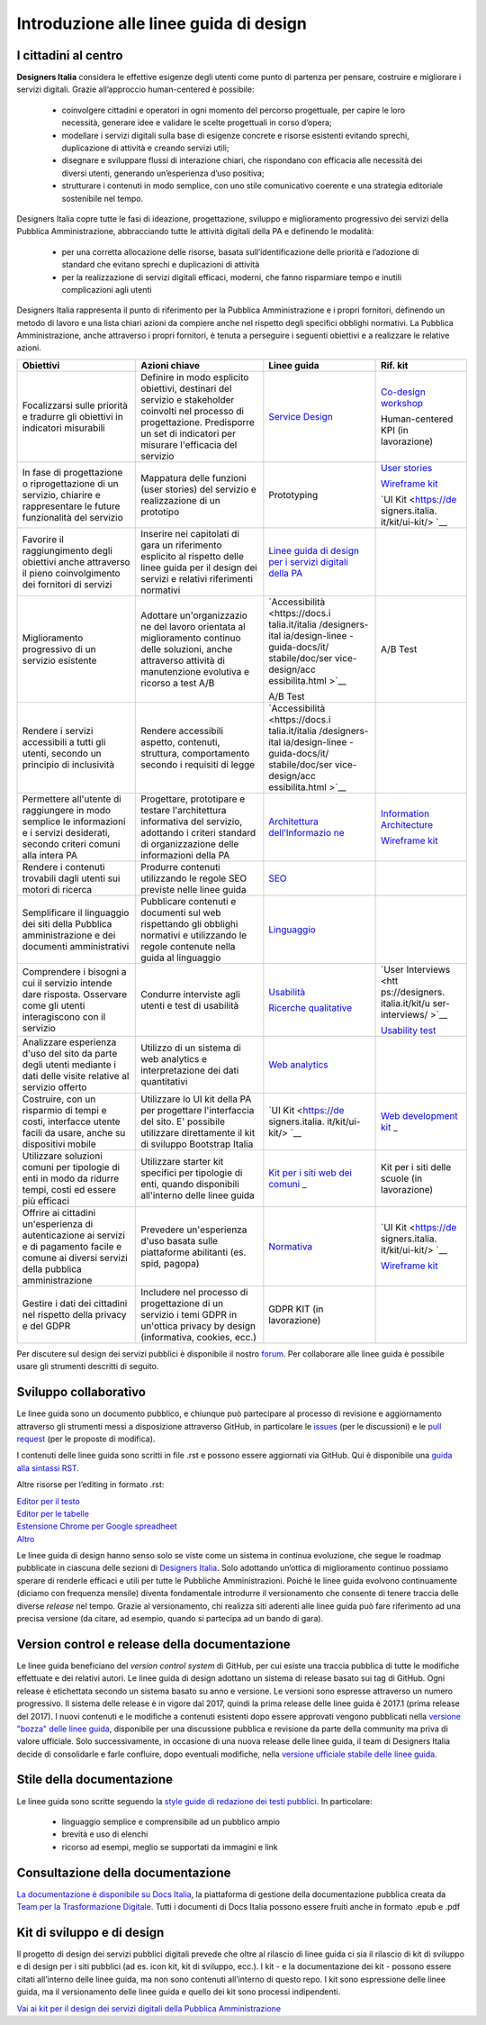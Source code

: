 Introduzione alle linee guida di design
---------------------------------------

I cittadini al centro
~~~~~~~~~~~~~~~~~~~~~
**Designers Italia** considera le effettive esigenze degli utenti come punto di partenza per pensare, costruire e migliorare i servizi digitali. Grazie all’approccio human-centered è possibile:

 - coinvolgere cittadini e operatori in ogni momento del percorso progettuale, per capire le loro necessità, generare idee e validare le scelte progettuali in corso d’opera;
 - modellare i servizi digitali sulla base di esigenze concrete e risorse esistenti evitando sprechi, duplicazione di attività e creando servizi utili;
 - disegnare e sviluppare flussi di interazione chiari, che rispondano con efficacia alle necessità dei diversi utenti, generando un’esperienza d’uso positiva;
 - strutturare i contenuti in modo semplice, con uno stile comunicativo coerente e una strategia editoriale sostenibile nel tempo.

Designers Italia copre tutte le fasi di ideazione, progettazione, sviluppo e miglioramento progressivo dei servizi della Pubblica Amministrazione, abbracciando tutte le attività digitali della PA e definendo le modalità:

 - per una corretta allocazione delle risorse, basata sull’identificazione delle priorità e l’adozione di standard che evitano sprechi e duplicazioni di attività
 - per la realizzazione di servizi digitali efficaci, moderni, che fanno risparmiare tempo e inutili complicazioni agli utenti
 
Designers Italia rappresenta il punto di riferimento per la Pubblica Amministrazione e i propri fornitori, definendo un metodo di lavoro e una lista chiari azioni da compiere anche nel rispetto degli specifici obblighi normativi. La Pubblica Amministrazione, anche attraverso i propri fornitori, è tenuta a perseguire i seguenti obiettivi e a realizzare le relative azioni. 

+-----------------+-----------------+-----------------+-----------------+
| **Obiettivi**   | **Azioni        | **Linee guida** | **Rif. kit**    |
|                 | chiave**        |                 |                 |
+=================+=================+=================+=================+
| Focalizzarsi    | Definire in     | `Service        | `Co-design      |
| sulle priorità  | modo esplicito  | Design <https:/ | workshop <https |
| e tradurre gli  | obiettivi,      | /docs.italia.it | ://designers.it |
| obiettivi in    | destinari del   | /italia/designe | alia.it/kit/co- |
| indicatori      | servizio e      | rs-italia/desig | design-workshop |
| misurabili      | stakeholder     | n-linee-guida-d | />`__           |
|                 | coinvolti nel   | ocs/it/stabile/ |                 |
|                 | processo di     | doc/service-des | Human-centered  |
|                 | progettazione.  | ign.html>`__    | KPI (in         |
|                 | Predisporre un  |                 | lavorazione)    |
|                 | set di          |                 |                 |
|                 | indicatori per  |                 |                 |
|                 | misurare        |                 |                 |
|                 | l'efficacia del |                 |                 |
|                 | servizio        |                 |                 |
+-----------------+-----------------+-----------------+-----------------+
| In fase di      | Mappatura delle | Prototyping     | `User           |
| progettazione o | funzioni (user  |                 | stories <https: |
| riprogettazione | stories) del    |                 | //designers.ita |
| di un servizio, | servizio e      |                 | lia.it/kit/user |
| chiarire e      | realizzazione   |                 | -stories/>`__   |
| rappresentare   | di un prototipo |                 |                 |
| le future       |                 |                 | `Wireframe      |
| funzionalità    |                 |                 | kit <https://de |
| del servizio    |                 |                 | signers.italia. |
|                 |                 |                 | it/kit/wirefram |
|                 |                 |                 | e-kit/>`__      |
|                 |                 |                 |                 |
|                 |                 |                 | `UI             |
|                 |                 |                 | Kit <https://de |
|                 |                 |                 | signers.italia. |
|                 |                 |                 | it/kit/ui-kit/> |
|                 |                 |                 | `__             |
+-----------------+-----------------+-----------------+-----------------+
| Favorire il     | Inserire nei    | `Linee guida di |                 |
| raggiungimento  | capitolati di   | design per i    |                 |
| degli obiettivi | gara un         | servizi         |                 |
| anche           | riferimento     | digitali della  |                 |
| attraverso il   | esplicito al    | PA <https://doc |                 |
| pieno           | rispetto delle  | s.italia.it/ita |                 |
| coinvolgimento  | linee guida per | lia/designers-i |                 |
| dei fornitori   | il design dei   | talia/design-li |                 |
| di servizi      | servizi e       | nee-guida-docs/ |                 |
|                 | relativi        | it/stabile/>`__ |                 |
|                 | riferimenti     |                 |                 |
|                 | normativi       |                 |                 |
+-----------------+-----------------+-----------------+-----------------+
| Miglioramento   | Adottare        | `Accessibilità  | A/B Test        |
| progressivo di  | un'organizzazio | <https://docs.i |                 |
| un servizio     | ne              | talia.it/italia |                 |
| esistente       | del lavoro      | /designers-ital |                 |
|                 | orientata al    | ia/design-linee |                 |
|                 | miglioramento   | -guida-docs/it/ |                 |
|                 | continuo delle  | stabile/doc/ser |                 |
|                 | soluzioni,      | vice-design/acc |                 |
|                 | anche           | essibilita.html |                 |
|                 | attraverso      | >`__            |                 |
|                 | attività di     |                 |                 |
|                 | manutenzione    | A/B Test        |                 |
|                 | evolutiva e     |                 |                 |
|                 | ricorso a test  |                 |                 |
|                 | A/B             |                 |                 |
+-----------------+-----------------+-----------------+-----------------+
| Rendere i       | Rendere         | `Accessibilità  |                 |
| servizi         | accessibili     | <https://docs.i |                 |
| accessibili a   | aspetto,        | talia.it/italia |                 |
| tutti gli       | contenuti,      | /designers-ital |                 |
| utenti, secondo | struttura,      | ia/design-linee |                 |
| un principio di | comportamento   | -guida-docs/it/ |                 |
| inclusività     | secondo i       | stabile/doc/ser |                 |
|                 | requisiti di    | vice-design/acc |                 |
|                 | legge           | essibilita.html |                 |
|                 |                 | >`__            |                 |
+-----------------+-----------------+-----------------+-----------------+
| Permettere      | Progettare,     | `Architettura   | `Information    |
| all'utente di   | prototipare e   | dell’Informazio | Architecture <h |
| raggiungere in  | testare         | ne <https://doc | ttps://designer |
| modo semplice   | l'architettura  | s.italia.it/ita | s.italia.it/kit |
| le informazioni | informativa del | lia/designers-i | /information-ar |
| e i servizi     | servizio,       | talia/design-li | chitecture/>`__ |
| desiderati,     | adottando i     | nee-guida-docs/ |                 |
| secondo criteri | criteri         | it/stabile/doc/ | `Wireframe      |
| comuni alla     | standard di     | content-design/ | kit <https://de |
| intera PA       | organizzazione  | architettura-de | signers.italia. |
|                 | delle           | ll-informazione | it/kit/wirefram |
|                 | informazioni    | .html>`__       | e-kit/>`__      |
|                 | della PA        |                 |                 |
+-----------------+-----------------+-----------------+-----------------+
| Rendere i       | Produrre        | `SEO <https://d |                 |
| contenuti       | contenuti       | ocs.italia.it/i |                 |
| trovabili dagli | utilizzando le  | talia/designers |                 |
| utenti sui      | regole SEO      | -italia/design- |                 |
| motori di       | previste nelle  | linee-guida-doc |                 |
| ricerca         | linee guida     | s/it/stabile/do |                 |
|                 |                 | c/content-desig |                 |
|                 |                 | n/seo.html>`__  |                 |
+-----------------+-----------------+-----------------+-----------------+
| Semplificare il | Pubblicare      | `Linguaggio <ht |                 |
| linguaggio dei  | contenuti e     | tps://docs.ital |                 |
| siti della      | documenti sul   | ia.it/italia/de |                 |
| Pubblica        | web rispettando | signers-italia/ |                 |
| amministrazione | gli obblighi    | design-linee-gu |                 |
| e dei documenti | normativi e     | ida-docs/it/sta |                 |
| amministrativi  | utilizzando le  | bile/doc/conten |                 |
|                 | regole          | t-design/lingua |                 |
|                 | contenute nella | ggio.html>`__   |                 |
|                 | guida al        |                 |                 |
|                 | linguaggio      |                 |                 |
+-----------------+-----------------+-----------------+-----------------+
| Comprendere i   | Condurre        | `Usabilità <htt | `User           |
| bisogni a cui   | interviste agli | ps://docs.itali | Interviews <htt |
| il servizio     | utenti e test   | a.it/italia/des | ps://designers. |
| intende dare    | di usabilità    | igners-italia/d | italia.it/kit/u |
| risposta.       |                 | esign-linee-gui | ser-interviews/ |
| Osservare come  |                 | da-docs/it/stab | >`__            |
| gli utenti      |                 | ile/doc/user-re |                 |
| interagiscono   |                 | search/usabilit | `Usability      |
| con il servizio |                 | a.html>`__      | test <https://d |
|                 |                 |                 | esigners.italia |
|                 |                 | `Ricerche       | .it/kit/usabili |
|                 |                 | qualitative <ht | ty-test/>`__    |
|                 |                 | tps://docs.ital |                 |
|                 |                 | ia.it/italia/de |                 |
|                 |                 | signers-italia/ |                 |
|                 |                 | design-linee-gu |                 |
|                 |                 | ida-docs/it/sta |                 |
|                 |                 | bile/doc/user-r |                 |
|                 |                 | esearch/ricerch |                 |
|                 |                 | e-qualitative.h |                 |
|                 |                 | tml>`__         |                 |
+-----------------+-----------------+-----------------+-----------------+
| Analizzare      | Utilizzo di un  | `Web            |                 |
| esperienza      | sistema di web  | analytics <http |                 |
| d'uso del sito  | analytics e     | s://docs.italia |                 |
| da parte degli  | interpretazione | .it/italia/desi |                 |
| utenti mediante | dei dati        | gners-italia/de |                 |
| i dati delle    | quantitativi    | sign-linee-guid |                 |
| visite relative |                 | a-docs/it/stabi |                 |
| al servizio     |                 | le/doc/user-res |                 |
| offerto         |                 | earch/web-analy |                 |
|                 |                 | tics.html>`__   |                 |
+-----------------+-----------------+-----------------+-----------------+
| Costruire, con  | Utilizzare lo   | `UI             | `Web            |
| un risparmio di | UI kit della PA | Kit <https://de | development     |
| tempi e costi,  | per progettare  | signers.italia. | kit <https://de |
| interfacce      | l'interfaccia   | it/kit/ui-kit/> | signers.italia. |
| utente facili   | del sito. E'    | `__             | it/kit/web-deve |
| da usare, anche | possibile       |                 | lopment-kit/>`_ |
| su dispositivi  | utilizzare      |                 | _               |
| mobile          | direttamente il |                 |                 |
|                 | kit di sviluppo |                 |                 |
|                 | Bootstrap       |                 |                 |
|                 | Italia          |                 |                 |
+-----------------+-----------------+-----------------+-----------------+
| Utilizzare      | Utilizzare      | `Kit per i siti | Kit per i siti  |
| soluzioni       | starter kit     | web dei         | delle scuole    |
| comuni per      | specifici per   | comuni <https:/ | (in             |
| tipologie di    | tipologie di    | /github.com/ita | lavorazione)    |
| enti in modo da | enti, quando    | lia/design-comu |                 |
| ridurre tempi,  | disponibili     | ni-prototipi>`_ |                 |
| costi ed essere | all'interno     | _               |                 |
| più efficaci    | delle linee     |                 |                 |
|                 | guida           |                 |                 |
+-----------------+-----------------+-----------------+-----------------+
| Offrire ai      | Prevedere       | `Normativa <htt | `UI             |
| cittadini       | un'esperienza   | ps://docs.itali | Kit <https://de |
| un'esperienza   | d'uso basata    | a.it/italia/des | signers.italia. |
| di              | sulle           | igners-italia/d | it/kit/ui-kit/> |
| autenticazione  | piattaforme     | esign-linee-gui | `__             |
| ai servizi e di | abilitanti (es. | da-docs/it/stab |                 |
| pagamento       | spid, pagopa)   | ile/doc/service | `Wireframe      |
| facile e comune |                 | -design/normati | kit <https://de |
| ai diversi      |                 | va.html>`__     | signers.italia. |
| servizi della   |                 |                 | it/kit/wirefram |
| pubblica        |                 |                 | e-kit/>`__      |
| amministrazione |                 |                 |                 |
+-----------------+-----------------+-----------------+-----------------+
| Gestire i dati  | Includere nel   | GDPR KIT (in    |                 |
| dei cittadini   | processo di     | lavorazione)    |                 |
| nel rispetto    | progettazione   |                 |                 |
| della privacy e | di un servizio  |                 |                 |
| del GDPR        | i temi GDPR in  |                 |                 |
|                 | un'ottica       |                 |                 |
|                 | privacy by      |                 |                 |
|                 | design          |                 |                 |
|                 | (informativa,   |                 |                 |
|                 | cookies, ecc.)  |                 |                 |
+-----------------+-----------------+-----------------+-----------------+

Per discutere sul design dei servizi pubblici è disponibile il nostro `forum <https://forum.italia.it/c/design>`_. Per collaborare alle linee guida è possibile usare gli strumenti descritti di seguito.

Sviluppo collaborativo
~~~~~~~~~~~~~~~~~~~~~~
Le linee guida sono un documento pubblico, e chiunque può partecipare al processo di revisione e aggiornamento attraverso gli strumenti messi a disposizione attraverso GitHub, in particolare le `issues <https://guides.github.com/features/issues/>`_ (per le discussioni) e le `pull request <https://help.github.com/articles/about-pull-requests/>`_ (per le proposte di modifica).

I contenuti delle linee guida sono scritti in file .rst e possono essere aggiornati via GitHub. Qui è disponibile una `guida alla sintassi RST <http://docutils.sourceforge.net/docs/user/rst/quickref.html>`_.

Altre risorse per l’editing in formato .rst:

| `Editor per il testo <http://rst.ninjs.org/>`_
| `Editor per le tabelle <http://truben.no/table/>`_
| `Estensione Chrome per Google spreadheet <https://chrome.google.com/webstore/detail/markdowntablemaker/cofkbgfmijanlcdooemafafokhhaeold>`_
| `Altro <http://docutils.sourceforge.net/docs/user/links.html#editors>`_

Le linee guida di design hanno senso solo se viste come un sistema in continua evoluzione, che segue le roadmap pubblicate in ciascuna delle sezioni di `Designers Italia <https://designers.italia.it/>`_. Solo adottando un’ottica di miglioramento continuo possiamo sperare di renderle efficaci e utili per tutte le Pubbliche Amministrazioni. Poiché le linee guida evolvono continuamente (diciamo con frequenza mensile) diventa fondamentale introdurre il versionamento che consente di tenere traccia delle diverse *release* nel tempo.
Grazie al versionamento, chi realizza siti aderenti alle linee guida può fare riferimento ad una precisa versione (da citare, ad esempio, quando si partecipa ad un bando di gara).

Version control e release della documentazione
~~~~~~~~~~~~~~~~~~~~~~~~~~~~~~~~~~~~~~~~~~~~~~
Le linee guida beneficiano del *version control system* di GitHub, per cui esiste una traccia pubblica di tutte le modifiche effettuate e dei relativi autori.
Le linee guida di design adottano un sistema di release basato sui tag di GitHub. Ogni release è etichettata secondo un sistema basato su anno e versione. Le versioni sono espresse attraverso un numero progressivo. Il sistema delle release è in vigore dal 2017, quindi la prima release delle linee guida è 2017.1 (prima release del 2017).
I nuovi contenuti e le modifiche a contenuti esistenti dopo essere approvati vengono pubblicati nella `versione "bozza" delle linee guida <../../../it/bozza/index.html>`_, disponibile per una discussione pubblica e revisione da parte della community ma priva di valore ufficiale.
Solo successivamente, in occasione di una nuova release delle linee guida, il team di Designers Italia decide di consolidarle e farle confluire, dopo eventuali modifiche, nella `versione ufficiale stabile delle linee guida <../../../it/stabile/index.html>`_.

Stile della documentazione
~~~~~~~~~~~~~~~~~~~~~~~~~~

Le linee guida sono scritte seguendo la `style guide di redazione dei testi pubblici <./content-design/linguaggio.html>`_. In particolare:

 - linguaggio semplice e comprensibile ad un pubblico ampio
 - brevità e uso di elenchi
 - ricorso ad esempi, meglio se supportati da immagini e link

Consultazione della documentazione
~~~~~~~~~~~~~~~~~~~~~~~~~~~~~~~~~~
`La documentazione è disponibile su Docs Italia <../../../stable/index.html>`_, la piattaforma di gestione della documentazione pubblica creata da `Team per la Trasformazione Digitale <https://teamdigitale.governo.it/>`_.
Tutti i documenti di Docs Italia possono essere fruiti anche in formato .epub e .pdf

Kit di sviluppo e di design
~~~~~~~~~~~~~~~~~~~~~~~~~~~
Il progetto di design dei servizi pubblici digitali prevede che oltre al rilascio di linee guida ci sia il rilascio di kit di sviluppo e di design per i siti pubblici (ad es. icon kit, kit di sviluppo, ecc.). I kit - e la documentazione dei kit - possono essere citati all’interno delle linee guida, ma non sono contenuti all’interno di questo repo. I kit sono espressione delle linee guida, ma il versionamento delle linee guida e quello dei kit sono processi indipendenti.

`Vai ai kit per il design dei servizi digitali della Pubblica Amministrazione <https://designers.italia.it/kit/>`_
